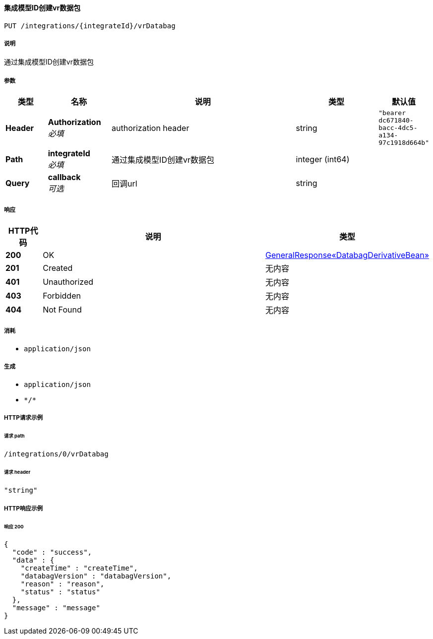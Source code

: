 
[[_createintegratevrdatabagusingput]]
==== 集成模型ID创建vr数据包
....
PUT /integrations/{integrateId}/vrDatabag
....


===== 说明
通过集成模型ID创建vr数据包


===== 参数

[options="header", cols=".^2a,.^3a,.^9a,.^4a,.^2a"]
|===
|类型|名称|说明|类型|默认值
|**Header**|**Authorization** +
__必填__|authorization header|string|`"bearer dc671840-bacc-4dc5-a134-97c1918d664b"`
|**Path**|**integrateId** +
__必填__|通过集成模型ID创建vr数据包|integer (int64)|
|**Query**|**callback** +
__可选__|回调url|string|
|===


===== 响应

[options="header", cols=".^2a,.^14a,.^4a"]
|===
|HTTP代码|说明|类型
|**200**|OK|<<_8fdb558a7ccb68d934dd954278adfb6c,GeneralResponse«DatabagDerivativeBean»>>
|**201**|Created|无内容
|**401**|Unauthorized|无内容
|**403**|Forbidden|无内容
|**404**|Not Found|无内容
|===


===== 消耗

* `application/json`


===== 生成

* `application/json`
* `\*/*`


===== HTTP请求示例

====== 请求 path
----
/integrations/0/vrDatabag
----


====== 请求 header
[source,json]
----
"string"
----


===== HTTP响应示例

====== 响应 200
[source,json]
----
{
  "code" : "success",
  "data" : {
    "createTime" : "createTime",
    "databagVersion" : "databagVersion",
    "reason" : "reason",
    "status" : "status"
  },
  "message" : "message"
}
----



